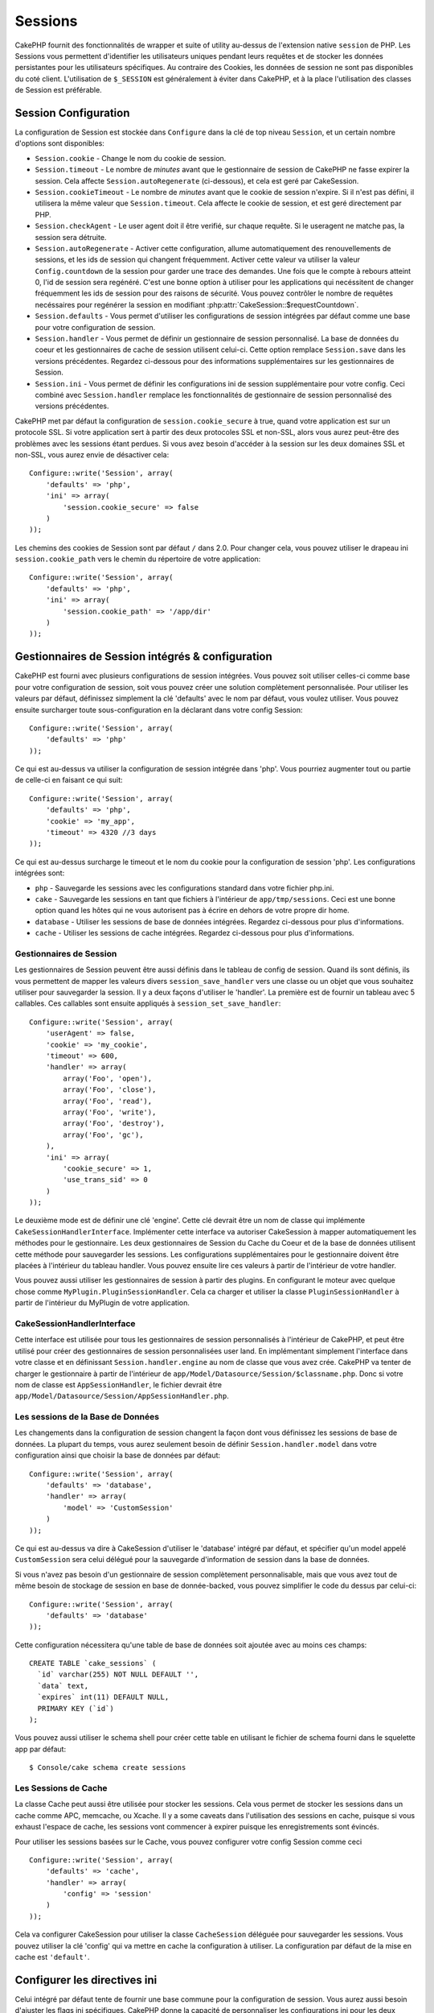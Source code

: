 Sessions
########

CakePHP fournit des fonctionnalités de wrapper et suite of utility au-dessus
de l'extension native ``session`` de PHP. Les Sessions vous permettent
d'identifier les utilisateurs uniques pendant leurs requêtes et de stocker les
données persistantes pour les utilisateurs spécifiques. Au contraire des
Cookies, les données de session ne sont pas disponibles du coté client.
L'utilisation de ``$_SESSION`` est généralement à éviter dans CakePHP, et à
la place l'utilisation des classes de Session est préférable.

Session Configuration
=====================

La configuration de Session est stockée dans ``Configure`` dans la clé de top
niveau ``Session``, et un certain nombre d'options sont disponibles:

* ``Session.cookie`` - Change le nom du cookie de session.

* ``Session.timeout`` - Le nombre de *minutes* avant que le gestionnaire de
  session de CakePHP ne fasse expirer la session.
  Cela affecte ``Session.autoRegenerate`` (ci-dessous), et cela est geré par
  CakeSession.

* ``Session.cookieTimeout`` - Le nombre de *minutes* avant que le cookie de
  session n'expire. Si il n'est pas défini, il utilisera la même valeur que
  ``Session.timeout``. Cela affecte le cookie de session, et est geré
  directement par PHP.

* ``Session.checkAgent`` - Le user agent doit il être verifié, sur chaque
  requête. Si le useragent ne matche pas, la session sera détruite.

* ``Session.autoRegenerate`` - Activer cette configuration, allume
  automatiquement des renouvellements de sessions, et les ids de session qui
  changent fréquemment. Activer cette valeur va utiliser la valeur
  ``Config.countdown`` de la session pour garder une trace des demandes. Une
  fois que le compte à rebours atteint 0, l'id de session sera regénéré. C'est
  une bonne option à utiliser pour les applications qui necéssitent de changer
  fréquemment les ids de session pour des raisons de sécurité. Vous pouvez
  contrôler le nombre de requêtes necéssaires pour regénérer la session en
  modifiant :php:attr:`CakeSession::$requestCountdown`.

* ``Session.defaults`` - Vous permet d'utiliser les configurations de session
  intégrées par défaut comme une base pour votre configuration de session.

* ``Session.handler`` - Vous permet de définir un gestionnaire de session
  personnalisé. La base de données du coeur et les gestionnaires de cache
  de session utilisent celui-ci. Cette option remplace ``Session.save``
  dans les versions précédentes. Regardez ci-dessous pour des informations
  supplémentaires sur les gestionnaires de Session.

* ``Session.ini`` - Vous permet de définir les configurations ini de session
  supplémentaire pour votre config. Ceci combiné avec ``Session.handler``
  remplace les fonctionnalités de gestionnaire de session personnalisé
  des versions précédentes.

CakePHP met par défaut la configuration de ``session.cookie_secure`` à true,
quand votre application est sur un protocole SSL. Si votre application sert
à partir des deux protocoles SSL et non-SSL, alors vous aurez peut-être
des problèmes avec les sessions étant perdues. Si vous avez besoin d'accéder
à la session sur les deux domaines SSL et non-SSL, vous aurez envie de
désactiver cela::

    Configure::write('Session', array(
        'defaults' => 'php',
        'ini' => array(
            'session.cookie_secure' => false
        )
    ));

Les chemins des cookies de Session sont par défaut ``/`` dans 2.0. Pour changer
cela, vous pouvez utiliser le drapeau ini ``session.cookie_path`` vers le
chemin du répertoire de votre application::

    Configure::write('Session', array(
        'defaults' => 'php',
        'ini' => array(
            'session.cookie_path' => '/app/dir'
        )
    ));

Gestionnaires de Session intégrés & configuration
=================================================

CakePHP est fourni avec plusieurs configurations de session intégrées. Vous
pouvez soit utiliser celles-ci comme base pour votre configuration de
session, soit vous pouvez créer une solution complètement personnalisée.
Pour utiliser les valeurs par défaut, définissez simplement la clé
'defaults' avec le nom par défaut, vous voulez utiliser. Vous pouvez
ensuite surcharger toute sous-configuration en la déclarant dans votre config
Session::

    Configure::write('Session', array(
        'defaults' => 'php'
    ));

Ce qui est au-dessus va utiliser la configuration de session intégrée dans
'php'. Vous pourriez augmenter tout ou partie de celle-ci en faisant
ce qui suit::

    Configure::write('Session', array(
        'defaults' => 'php',
        'cookie' => 'my_app',
        'timeout' => 4320 //3 days
    ));

Ce qui est au-dessus surcharge le timeout et le nom du cookie pour la
configuration de session 'php'. Les configurations intégrées sont:

* ``php`` - Sauvegarde les sessions avec les configurations standard dans
  votre fichier php.ini.
* ``cake`` - Sauvegarde les sessions en tant que fichiers à l'intérieur de
  ``app/tmp/sessions``. Ceci est une bonne option quand les hôtes qui ne
  vous autorisent pas à écrire en dehors de votre propre dir home.
* ``database`` - Utiliser les sessions de base de données intégrées.
  Regardez ci-dessous pour plus d'informations.
* ``cache`` - Utiliser les sessions de cache intégrées. Regardez
  ci-dessous pour plus d'informations.

Gestionnaires de Session
------------------------

Les gestionnaires de Session peuvent être aussi définis dans le tableau de
config de session. Quand ils sont définis, ils vous permettent de mapper
les valeurs divers ``session_save_handler`` vers une classe ou un objet
que vous souhaitez utiliser pour sauvegarder la session. Il y a deux façons
d'utiliser le 'handler'. La première est de fournir un tableau avec 5
callables. Ces callables sont ensuite appliqués à
``session_set_save_handler``::

    Configure::write('Session', array(
        'userAgent' => false,
        'cookie' => 'my_cookie',
        'timeout' => 600,
        'handler' => array(
            array('Foo', 'open'),
            array('Foo', 'close'),
            array('Foo', 'read'),
            array('Foo', 'write'),
            array('Foo', 'destroy'),
            array('Foo', 'gc'),
        ),
        'ini' => array(
            'cookie_secure' => 1,
            'use_trans_sid' => 0
        )
    ));

Le deuxième mode est de définir une clé 'engine'. Cette clé devrait être un
nom de classe qui implémente ``CakeSessionHandlerInterface``. Implémenter
cette interface va autoriser CakeSession à mapper automatiquement les méthodes
pour le gestionnaire. Les deux gestionnaires de Session du Cache du Coeur et
de la base de données utilisent cette méthode pour sauvegarder les sessions.
Les configurations supplémentaires pour le gestionnaire doivent être placées
à l'intérieur du tableau handler. Vous pouvez ensuite lire ces valeurs à
partir de l'intérieur de votre handler.

Vous pouvez aussi utiliser les gestionnaires de session à partir des plugins.
En configurant le moteur avec quelque chose comme
``MyPlugin.PluginSessionHandler``. Cela ca charger et utiliser la classe
``PluginSessionHandler`` à partir de l'intérieur du MyPlugin de votre
application.

CakeSessionHandlerInterface
---------------------------

Cette interface est utilisée pour tous les gestionnaires de session
personnalisés à l'intérieur de CakePHP, et peut être utilisé pour créer
des gestionnaires de session personnalisées user land. En implémentant
simplement l'interface dans votre classe et en définissant
``Session.handler.engine`` au nom de classe que vous avez crée. CakePHP
va tenter de charger le gestionnaire à partir de l'intérieur de
``app/Model/Datasource/Session/$classname.php``. Donc si votre nom de classe
est ``AppSessionHandler``, le fichier devrait être
``app/Model/Datasource/Session/AppSessionHandler.php``.

Les sessions de la Base de Données
----------------------------------

Les changements dans la configuration de session changent la façon dont vous
définissez les sessions de base de données.
La plupart du temps, vous aurez seulement besoin de définir
``Session.handler.model`` dans votre configuration ainsi que
choisir la base de données par défaut::

    Configure::write('Session', array(
        'defaults' => 'database',
        'handler' => array(
            'model' => 'CustomSession'
        )
    ));

Ce qui est au-dessus va dire à CakeSession d'utiliser le 'database' intégré
par défaut, et spécifier qu'un model appelé ``CustomSession`` sera celui
délégué pour la sauvegarde d'information de session dans la base de données.

Si vous n'avez pas besoin d'un gestionnaire de session complètement
personnalisable, mais que vous avez tout de même besoin de stockage de session
en base de donnée-backed, vous pouvez simplifier le code du dessus par
celui-ci::

    Configure::write('Session', array(
        'defaults' => 'database'
    ));

Cette configuration nécessitera qu'une table de base de données soit ajoutée
avec au moins ces champs::

    CREATE TABLE `cake_sessions` (
      `id` varchar(255) NOT NULL DEFAULT '',
      `data` text,
      `expires` int(11) DEFAULT NULL,
      PRIMARY KEY (`id`)
    );

Vous pouvez aussi utiliser le schema shell pour créer cette table en utilisant
le fichier de schema fourni dans le squelette app par défaut::

    $ Console/cake schema create sessions

Les Sessions de Cache
---------------------

La classe Cache peut aussi être utilisée pour stocker les sessions. Cela vous
permet de stocker les sessions dans un cache comme APC, memcache, ou Xcache.
Il y a some caveats dans l'utilisation des sessions en cache, puisque
si vous exhaust l'espace de cache, les sessions vont commencer à expirer
puisque les enregistrements sont évincés.

Pour utiliser les sessions basées sur le Cache, vous pouvez configurer votre
config Session comme ceci ::

    Configure::write('Session', array(
        'defaults' => 'cache',
        'handler' => array(
            'config' => 'session'
        )
    ));


Cela va configurer CakeSession pour utiliser la classe ``CacheSession``
déléguée pour sauvegarder les sessions. Vous pouvez utiliser la clé 'config'
qui va mettre en cache la configuration à utiliser. La configuration par
défaut de la mise en cache est ``'default'``.

Configurer les directives ini
=============================

Celui intégré par défaut tente de fournir une base commune pour la
configuration de session. Vous aurez aussi besoin d'ajuster les flags ini
spécifiques. CakePHP donne la capacité de personnaliser les configurations
ini pour les deux configurations par défaut, ainsi que celles personnalisées.
La clé ``ini`` dans les configurations de session vous permet de spécifier les
valeurs de configuration individuelles. Par exemple vous pouvez l'utiliser
pour contrôler les configurations comme ``session.gc_divisor``::

    Configure::write('Session', array(
        'defaults' => 'php',
        'ini' => array(
            'session.gc_divisor' => 1000,
            'session.cookie_httponly' => true
        )
    ));


Créer un gestionnaire de session personnalisé
=============================================

Créer un gestionnaire de session personnalisé est simple dans CakePHP. Dans cet
exemple, nous allons créer un gestionnaire de session qui stocke les sessions
à la fois dans le Cache (apc) et la base de données. Cela nous donne le
meilleur du IO rapide de apc, sans avoir à se soucier des sessions s'évaporant
quand le cache se remplit.

D'abord, nous aurons besoin de créer notre classe personnalisée et de la
mettre dans ``app/Model/Datasource/Session/ComboSession.php``. La classe
devrait ressembler à::

    App::uses('DatabaseSession', 'Model/Datasource/Session');

    class ComboSession extends DatabaseSession implements CakeSessionHandlerInterface {
        public $cacheKey;

        public function __construct() {
            $this->cacheKey = Configure::read('Session.handler.cache');
            parent::__construct();
        }

        // Lit les données à partir d'une session.
        public function read($id) {
            $result = Cache::read($id, $this->cacheKey);
            if ($result) {
                return $result;
            }
            return parent::read($id);
        }

        // écrit les données dans la session.
        public function write($id, $data) {
            $result = Cache::write($id, $data, $this->cacheKey);
            if ($result) {
                return parent::write($id, $data);
            }
            return false;
        }

        // détruit une session.
        public function destroy($id) {
            Cache::delete($id, $this->cacheKey);
            return parent::destroy($id);
        }

        // retire les sessions expirées.
        public function gc($expires = null) {
            return Cache::gc($this->cacheKey) && parent::gc($expires);
        }
    }

Notre classe étend la classe intégrée ``DatabaseSession`` donc nous ne devons
pas dupliquer toute sa logique et son comportement. Nous entourons chaque
opération avec une opération :php:class:`Cache`. Cela nous laisse récupérer les
sessions de la mise en cache rapide, et nous évite de nous inquiéter sur ce qui
arrive quand nous remplissons le cache. Utiliser le gestionnaire de session est
aussi facile. Dans votre ``core.php`` imitez le block de session ressemblant
à ce qui suit::

    Configure::write('Session', array(
        'defaults' => 'database',
        'handler' => array(
            'engine' => 'ComboSession',
            'model' => 'Session',
            'cache' => 'apc'
        )
    ));

    // Assurez vous d'ajouter une config de cache apc
    Cache::config('apc', array('Engine' => 'Apc'));

Maintenant notre application va commencer en utilisant notre gestionnaire
de session personnalisé pour la lecture & l'écriture des données de session.

.. php:class:: CakeSession

Lire & écrire les données de session
====================================

Selon le contexte dans lequel vous êtes dans votre application,
vous avez différentes classes qui fournissent un accès à la session. Dans
les controllers, vous pouvez utiliser :php:class:`SessionComponent`.
Dans la vue, vous pouvez utiliser :php:class:`SessionHelper`. Dans
tout autre partie de votre application, vous pouvez utiliser
``CakeSession`` pour accéder aussi à la session. Comme les autres interfaces
de session, ``CakeSession`` fournit une interface simple de CRUD.

.. php:staticmethod:: read($key)

Vous pouvez lire les valeurs de session en utilisant la syntaxe
compatible :php:meth:`Set::classicExtract()`::

    CakeSession::read('Config.language');

.. php:staticmethod:: write($key, $value)

``$key`` devrait être le chemin séparé de point et ``$value`` sa valeur::

    CakeSession::write('Config.language', 'eng');

.. php:staticmethod:: delete($key)

Quand vous avez besoin de supprimer des données à partir de la session,
vous pouvez utiliser delete::

    CakeSession::delete('Config.language');

Vous devriez aussi voir la documentation sur
:doc:`/core-libraries/components/sessions` et
:doc:`/core-libraries/helpers/session` sur la façon d'accéder aux données de
Session dans le controller et la vue.


.. meta::
    :title lang=fr: Sessions
    :keywords lang=fr: session defaults,session classes,utility features,session timeout,session ids,persistent data,session key,session cookie,session data,last session,core database,security level,useragent,security reasons,session id,attr,countdown,regeneration,sessions,config
